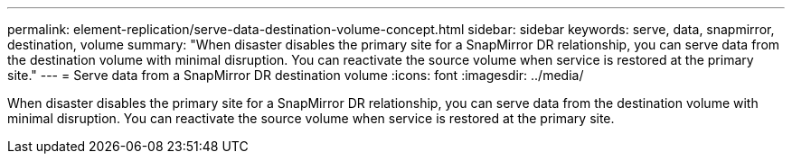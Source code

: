 ---
permalink: element-replication/serve-data-destination-volume-concept.html
sidebar: sidebar
keywords: serve, data, snapmirror, destination, volume
summary: "When disaster disables the primary site for a SnapMirror DR relationship, you can serve data from the destination volume with minimal disruption. You can reactivate the source volume when service is restored at the primary site."
---
= Serve data from a SnapMirror DR destination volume
:icons: font
:imagesdir: ../media/

[.lead]
When disaster disables the primary site for a SnapMirror DR relationship, you can serve data from the destination volume with minimal disruption. You can reactivate the source volume when service is restored at the primary site.

